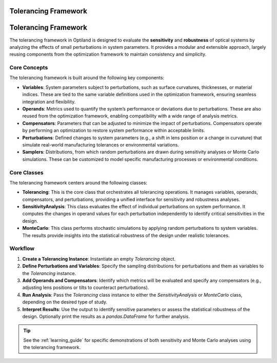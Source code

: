 Tolerancing Framework
=====================

Tolerancing Framework
======================

The tolerancing framework in Optiland is designed to evaluate the **sensitivity** and **robustness** of optical systems by analyzing the
effects of small perturbations in system parameters. It provides a modular and extensible approach, largely reusing components from the
optimization framework to maintain consistency and simplicity.

Core Concepts
-------------

The tolerancing framework is built around the following key components:

- **Variables**: System parameters subject to perturbations, such as surface curvatures, thicknesses, or material indices. These are tied to the same variable definitions used in the optimization framework, ensuring seamless integration and flexibility.

- **Operands**: Metrics used to quantify the system’s performance or deviations due to perturbations. These are also reused from the optimization framework, enabling compatibility with a wide range of analysis metrics.

- **Compensators**: Parameters that can be adjusted to minimize the impact of perturbations. Compensators operate by performing an optimization to restore system performance within acceptable limits.

- **Perturbations**: Defined changes to system parameters (e.g., a shift in lens position or a change in curvature) that simulate real-world manufacturing tolerances or environmental variations.

- **Samplers**: Distributions, from which random perturbations are drawn during sensitivity analyses or Monte Carlo simulations. These can be customized to model specific manufacturing processes or environmental conditions.

Core Classes
------------

The tolerancing framework centers around the following classes:

- **Tolerancing**: This is the core class that orchestrates all tolerancing operations. It manages variables, operands, compensators, and perturbations, providing a unified interface for sensitivity and robustness analyses.

- **SensitivityAnalysis**: This class evaluates the effect of individual perturbations on system performance. It computes the changes in operand values for each perturbation independently to identify critical sensitivities in the design.

- **MonteCarlo**: This class performs stochastic simulations by applying random perturbations to system variables. The results provide insights into the statistical robustness of the design under realistic tolerances.

Workflow
--------

1. **Create a Tolerancing Instance**: Instantiate an empty `Tolerancing` object.
2. **Define Perturbations and Variables**: Specify the sampling distributions for perturbations and them as variables to the `Tolerancing` instance.
3. **Add Operands and Compensators**: Identify which metrics will be evaluated and specify any compensators (e.g., adjusting lens positions or tilts to counteract perturbations).
4. **Run Analysis**: Pass the `Tolerancing` class instance to either the `SensitivityAnalysis` or `MonteCarlo` class, depending on the desired type of study.
5. **Interpret Results**: Use the output to identify sensitive parameters or assess the statistical robustness of the design. Optionally print the results as a `pandas.DataFrame` for further analysis.

.. tip::
   See the :ref:`learning_guide` for specific demonstrations of both sensitivity and Monte Carlo analyses using the tolerancing framework.
